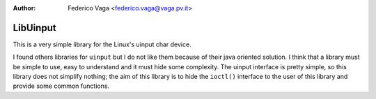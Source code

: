 :author: Federico Vaga <federico.vaga@vaga.pv.it>

LibUinput
=========

This is a very simple library for the Linux's uinput char device.

I found others libraries for ``uinput`` but I do not like them because of their
java oriented solution. I think that a library must be simple to use, easy
to understand and it must hide some complexity. The uinput interface is pretty
simple, so this library does not simplify nothing; the aim of this library is
to hide the ``ioctl()`` interface to the user of this library and provide some
common functions.
